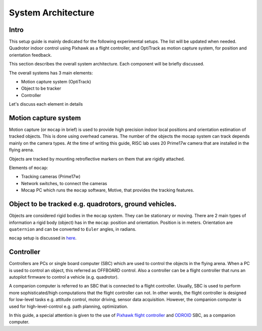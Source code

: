 System Architecture
=========

Intro
----

This setup guide is mainly dedicated for the following experimental setups. The list will be updated when needed. Quadrotor indoor control using Pixhawk as a flight controller, and OptiTrack as motion capture system, for position and orientation feedback.

This section describes the overall system architecture. Each component will be briefly discussed.



.. image:: ../_static/sys_arch.png
   :scale: 50 %
   :align: center


The overall systems has 3 main elements:

* Motion capture system (OptiTrack)
* Object to be tracker
* Controller

Let's discuss each element in details

Motion capture system
-----

Motion capture (or ``mocap`` in brief) is used to provide high precision indoor local positions and orientation estimation of tracked objects. This is done using overhead cameras. The number of the objects the mocap system can track depends mainly on the camera types. At the time of writing this guide, RISC lab uses 20 Prime17w camera that are installed in the flying arena.
  
Objects are tracked by mounting retroflective markers on them that are rigidly attached.
  
Elements of ``mocap``:

* Tracking cameras (Prime17w)
* Network switches, to connect the cameras
* Mocap PC which runs the ``mocap`` software, Motive, that provides the tracking features.
  
Object to be tracked e.g. quadrotors, ground vehicles.
------

Objects are considered rigid bodies in the ``mocap`` system. They can be stationary or moving. There are 2 main types of information a rigid body (object) has in the ``mocap``: position and orientation. Position is in meters. Orientation are ``quaternion`` and can be converted to ``Euler`` angles, in radians.

``mocap`` setup is discussed in `here <http://risc.readthedocs.io/en/latest/2-2.html>`_.

Controller
-----

Controllers are PCs or single board computer (SBC) which are used to control the objects in the flying arena. When a PC is used to control an object, this referred as OFFBOARD control. Also a controller can be a flight controller that runs an autopilot firmware to control a vehicle (e.g. quadrotor).

A companion computer is referred to an SBC that is connected to a flight controller. Usually, SBC is used to perform more sophisticated/high computations that the flight controller can not. In other words, the flight controller is designed for low-level tasks e.g. attitude control, motor driving, sensor data acquisition. However, the companion computer is used for high-level-control e.g. path planning, optimization.
  
In this guide, a special attention is given to the use of `Pixhawk flight controller <http://risc.readthedocs.io/en/latest/2-3.html>`_  and  `ODROID <http://risc.readthedocs.io/en/latest/2-6.html>`_ SBC, as a companion computer.
